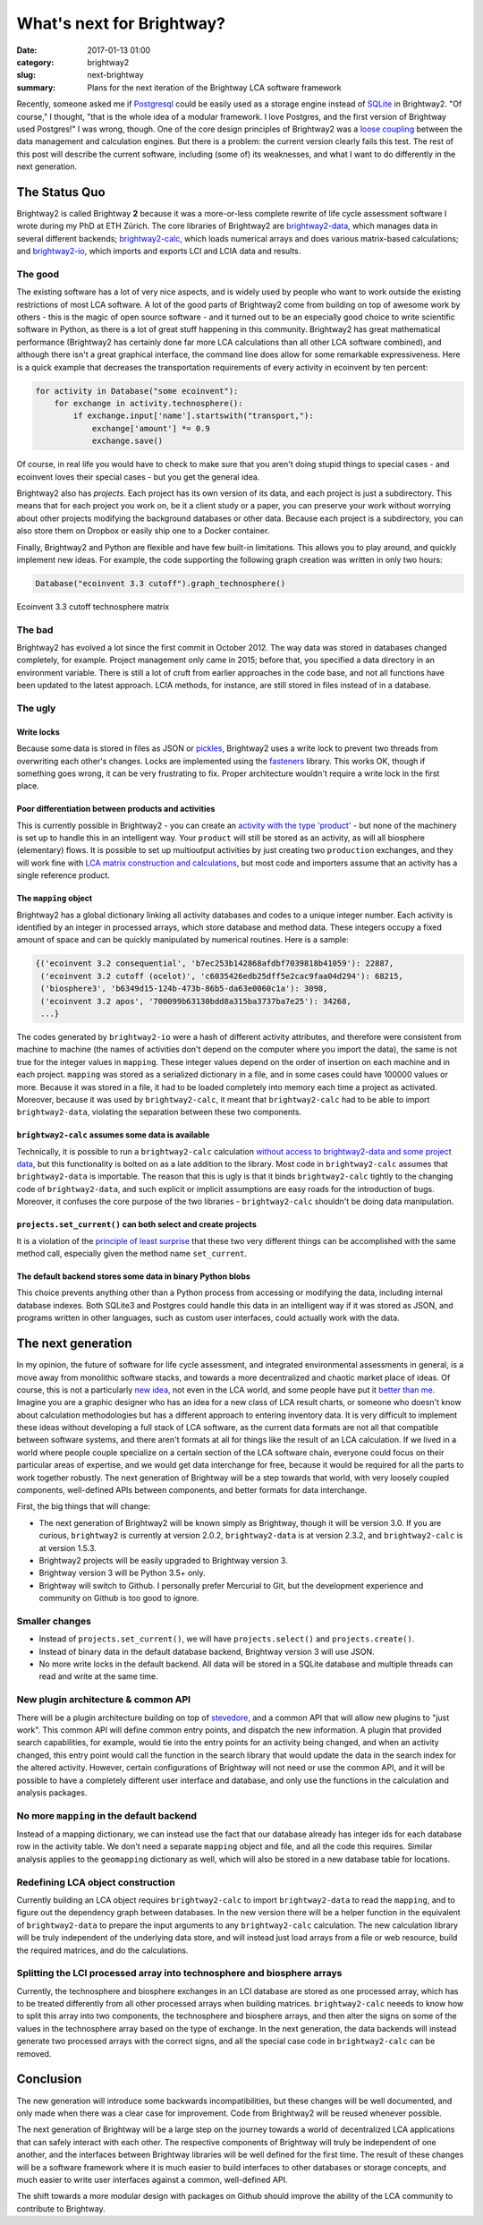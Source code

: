 What's next for Brightway?
##########################

:date: 2017-01-13 01:00
:category: brightway2
:slug: next-brightway
:summary: Plans for the next iteration of the Brightway LCA software framework

Recently, someone asked me if `Postgresql <https://www.postgresql.org/>`__ could be easily used as a storage engine instead of `SQLite <https://sqlite.org/>`__ in Brightway2. "Of course," I thought, "that is the whole idea of a modular framework. I love Postgres, and the first version of Brightway used Postgres!" I was wrong, though. One of the core design principles of Brightway2 was a `loose coupling <https://en.wikipedia.org/wiki/Loose_coupling>`__ between the data management and calculation engines. But there is a problem: the current version clearly fails this test. The rest of this post will describe the current software, including (some of) its weaknesses, and what I want to do differently in the next generation.

The Status Quo
==============

Brightway2 is called Brightway **2** because it was a more-or-less complete rewrite of life cycle assessment software I wrote during my PhD at ETH Zürich. The core libraries of Brightway2 are `brightway2-data <https://bitbucket.org/cmutel/brightway2-data>`__, which manages data in several different backends; `brightway2-calc <https://bitbucket.org/cmutel/brightway2-calc>`__, which loads numerical arrays and does various matrix-based calculations; and `brightway2-io <https://bitbucket.org/cmutel/brightway2-io>`__, which imports and exports LCI and LCIA data and results.

The good
--------

The existing software has a lot of very nice aspects, and is widely used by people who want to work outside the existing restrictions of most LCA software. A lot of the good parts of Brightway2 come from building on top of awesome work by others - this is the magic of open source software - and it turned out to be an especially good choice to write scientific software in Python, as there is a lot of great stuff happening in this community. Brightway2 has great mathematical performance (Brightway2 has certainly done far more LCA calculations than all other LCA software combined), and although there isn't a great graphical interface, the command line does allow for some remarkable expressiveness. Here is a quick example that decreases the transportation requirements of every activity in ecoinvent by ten percent:

.. code-block:: python

    for activity in Database("some ecoinvent"):
        for exchange in activity.technosphere():
            if exchange.input['name'].startswith("transport,"):
                exchange['amount'] *= 0.9
                exchange.save()

Of course, in real life you would have to check to make sure that you aren't doing stupid things to special cases - and ecoinvent loves their special cases - but you get the general idea.

Brightway2 also has *projects*. Each project has its own version of its data, and each project is just a subdirectory. This means that for each project you work on, be it a client study or a paper, you can preserve your work without worrying about other projects modifying the background databases or other data. Because each project is a subdirectory, you can also store them on Dropbox or easily ship one to a Docker container.

Finally, Brightway2 and Python are flexible and have few built-in limitations. This allows you to play around, and quickly implement new ideas. For example, the code supporting the following graph creation was written in only two hours:

.. code-block:: python

    Database("ecoinvent 3.3 cutoff").graph_technosphere()

.. figure:: images/ecoinvent-33-technosphere.png
    :align: center

    Ecoinvent 3.3 cutoff technosphere matrix

The bad
-------

Brightway2 has evolved a lot since the first commit in October 2012. The way data was stored in databases changed completely, for example. Project management only came in 2015; before that, you specified a data directory in an environment variable. There is still a lot of cruft from earlier approaches in the code base, and not all functions have been updated to the latest approach. LCIA methods, for instance, are still stored in files instead of in a database.

The ugly
--------

Write locks
```````````

Because some data is stored in files as JSON or `pickles <https://docs.python.org/3/library/pickle.html>`__, Brightway2 uses a write lock to prevent two threads from overwriting each other's changes. Locks are implemented using the `fasteners <https://pypi.python.org/pypi/fasteners>`__ library. This works OK, though if something goes wrong, it can be very frustrating to fix. Proper architecture wouldn't require a write lock in the first place.

Poor differentiation between products and activities
````````````````````````````````````````````````````

This is currently possible in Brightway2 - you can create an `activity with the type 'product' <https://bitbucket.org/cmutel/brightway2-calc/src/77807d5966bf7756a8870261cd6531185e1124e5/tests/lca.py?at=default&fileviewer=file-view-default#lca.py-315>`__ - but none of the machinery is set up to handle this in an intelligent way. Your ``product`` will still be stored as an activity, as will all biosphere (elementary) flows. It is possible to set up multioutput activities by just creating two ``production`` exchanges, and they will work fine with `LCA matrix construction and calculations <https://bitbucket.org/cmutel/brightway2-calc/src/77807d5966bf7756a8870261cd6531185e1124e5/tests/lca.py?at=default&fileviewer=file-view-default#lca.py-235>`__, but most code and importers assume that an activity has a single reference product.

The ``mapping`` object
``````````````````````

Brightway2 has a global dictionary linking all activity databases and codes to a unique integer number. Each activity is identified by an integer in processed arrays, which store database and method data. These integers occupy a fixed amount of space and can be quickly manipulated by numerical routines. Here is a sample:

.. code-block:: python

    {('ecoinvent 3.2 consequential', 'b7ec253b142868afdbf7039818b41059'): 22887,
     ('ecoinvent 3.2 cutoff (ocelot)', 'c6035426edb25dff5e2cac9faa04d294'): 68215,
     ('biosphere3', 'b6349d15-124b-473b-86b5-da63e0060c1a'): 3098,
     ('ecoinvent 3.2 apos', '700099b63130bdd8a315ba3737ba7e25'): 34268,
     ...}

The codes generated by ``brightway2-io`` were a hash of different activity attributes, and therefore were consistent from machine to machine (the names of activities don't depend on the computer where you import the data), the same is not true for the integer values in ``mapping``. These integer values depend on the order of insertion on each machine and in each project. ``mapping`` was stored as a serialized dictionary in a file, and in some cases could have 100000 values or more. Because it was stored in a file, it had to be loaded completely into memory each time a project as activated. Moreover, because it was used by ``brightway2-calc``, it meant that ``brightway2-calc`` had to be able to import ``brightway2-data``, violating the separation between these two components.

``brightway2-calc`` assumes some data is available
``````````````````````````````````````````````````

Technically, it is possible to run a ``brightway2-calc`` calculation `without access to brightway2-data and some project data <https://bitbucket.org/cmutel/brightway2-calc/src/77807d5966bf7756a8870261cd6531185e1124e5/brightway2-calc/independent_lca.py?at=default&fileviewer=file-view-default>`__, but this functionality is bolted on as a late addition to the library. Most code in ``brightway2-calc`` assumes that ``brightway2-data`` is importable. The reason that this is ugly is that it binds ``brightway2-calc`` tightly to the changing code of ``brightway2-data``, and such explicit or implicit assumptions are easy roads for the introduction of bugs. Moreover, it confuses the core purpose of the two libraries - ``brightway2-calc`` shouldn't be doing data manipulation.

``projects.set_current()`` can both select and create projects
``````````````````````````````````````````````````````````````

It is a violation of the `principle of least surprise <https://en.wikipedia.org/wiki/Principle_of_least_astonishment>`__ that these two very different things can be accomplished with the same method call, especially given the method name ``set_current``.

The default backend stores some data in binary Python blobs
```````````````````````````````````````````````````````````

This choice prevents anything other than a Python process from accessing or modifying the data, including internal database indexes. Both SQLite3 and Postgres could handle this data in an intelligent way if it was stored as JSON, and programs written in other languages, such as custom user interfaces, could actually work with the data.

The next generation
===================

In my opinion, the future of software for life cycle assessment, and integrated environmental assessments in general, is a move away from monolithic software stacks, and towards a more decentralized and chaotic market place of ideas. Of course, this is not a particularly `new idea <https://chris.mutel.org/ecobalance-2016.html>`__, not even in the LCA world, and some people have put it `better than me <https://en.wikipedia.org/wiki/The_Cathedral_and_the_Bazaar>`__. Imagine you are a graphic designer who has an idea for a new class of LCA result charts, or someone who doesn't know about calculation methodologies but has a different approach to entering inventory data. It is very difficult to implement these ideas without developing a full stack of LCA software, as the current data formats are not all that compatible between software systems, and there aren't formats at all for things like the result of an LCA calculation. If we lived in a world where people couple specialize on a certain section of the LCA software chain, everyone could focus on their particular areas of expertise, and we would get data interchange for free, because it would be required for all the parts to work together robustly. The next generation of Brightway will be a step towards that world, with very loosely coupled components, well-defined APIs between components, and better formats for data interchange.

First, the big things that will change:

* The next generation of Brightway2 will be known simply as Brightway, though it will be version 3.0. If you are curious, ``brightway2`` is currently at version 2.0.2, ``brightway2-data`` is at version 2.3.2, and ``brightway2-calc`` is at version 1.5.3.
* Brightway2 projects will be easily upgraded to Brightway version 3.
* Brightway version 3 will be Python 3.5+ only.
* Brightway will switch to Github. I personally prefer Mercurial to Git, but the development experience and community on Github is too good to ignore.

Smaller changes
---------------

* Instead of ``projects.set_current()``, we will have ``projects.select()`` and ``projects.create()``.
* Instead of binary data in the default database backend, Brightway version 3 will use JSON.
* No more write locks in the default backend. All data will be stored in a SQLite database and multiple threads can read and write at the same time.

New plugin architecture & common API
------------------------------------

There will be a plugin architecture building on top of `stevedore <http://docs.openstack.org/developer/stevedore/index.html>`__, and a common API that will allow new plugins to "just work". This common API will define common entry points, and dispatch the new information. A plugin that provided search capabilities, for example, would tie into the entry points for an activity being changed, and when an activity changed, this entry point would call the function in the search library that would update the data in the search index for the altered activity. However, certain configurations of Brightway will not need or use the common API, and it will be possible to have a completely different user interface and database, and only use the functions in the calculation and analysis packages.

No more ``mapping`` in the default backend
------------------------------------------

Instead of a mapping dictionary, we can instead use the fact that our database already has integer ids for each database row in the activity table. We don't need a separate ``mapping`` object and file, and all the code this requires. Similar analysis applies to the ``geomapping`` dictionary as well, which will also be stored in a new database table for locations.

Redefining LCA object construction
----------------------------------

Currently building an LCA object requires ``brightway2-calc`` to import ``brightway2-data`` to read the ``mapping``, and to figure out the dependency graph between databases. In the new version there will be a helper function in the equivalent of ``brightway2-data`` to prepare the input arguments to any ``brightway2-calc`` calculation. The new calculation library will be truly independent of the underlying data store, and will instead just load arrays from a file or web resource, build the required matrices, and do the calculations.

Splitting the LCI processed array into technosphere and biosphere arrays
------------------------------------------------------------------------

Currently, the technosphere and biosphere exchanges in an LCI database are stored as one processed array, which has to be treated differently from all other processed arrays when building matrices. ``brightway2-calc`` neeeds to know how to split this array into two components, the technosphere and biosphere arrays, and then alter the signs on some of the values in the technosphere array based on the type of exchange. In the next generation, the data backends will instead generate two processed arrays with the correct signs, and all the special case code in ``brightway2-calc`` can be removed.

Conclusion
==========

The new generation will introduce some backwards incompatibilities, but these changes will be well documented, and only made when there was a clear case for improvement. Code from Brightway2 will be reused whenever possible.

The next generation of Brightway will be a large step on the journey towards a world of decentralized LCA applications that can safely interact with each other. The respective components of Brightway will truly be independent of one another, and the interfaces between Brightway libraries will be well defined for the first time. The result of these changes will be a software framework where it is much easier to build interfaces to other databases or storage concepts, and much easier to write user interfaces against a common, well-defined API.

The shift towards a more modular design with packages on Github should improve the ability of the LCA community to contribute to Brightway.
